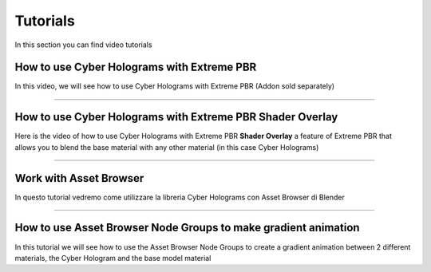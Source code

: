 Tutorials
=================

In this section you can find video tutorials


How to use Cyber Holograms with Extreme PBR
--------------------------------------------

In this video, we will see how to use Cyber Holograms with Extreme PBR (Addon sold separately)

.. raw:: html

    <iframe width="560" height="315" src="https://www.youtube.com/embed/yc5Xw7eW_rw" title="YouTube video player"
    frameborder="0" allow="accelerometer; autoplay; clipboard-write; encrypted-media; gyroscope; picture-in-picture;
    web-share" allowfullscreen style="display: block; margin: auto;"></iframe>

------------------------------------------------------------------------------------------------------------------------


How to use Cyber Holograms with Extreme PBR Shader Overlay
-----------------------------------------------------------

Here is the video of how to use Cyber Holograms with Extreme PBR **Shader Overlay** a feature of Extreme PBR that allows
you to blend the base material with any other material (in this case Cyber Holograms)


.. raw:: html

    <iframe width="560" height="315" src="https://www.youtube.com/embed/kIwrdTSkDdo" title="YouTube video player"
    frameborder="0" allow="accelerometer; autoplay; clipboard-write; encrypted-media; gyroscope; picture-in-picture;
    web-share" allowfullscreen style="display: block; margin: auto;"></iframe>


------------------------------------------------------------------------------------------------------------------------

Work with Asset Browser
------------------------

In questo tutorial vedremo come utilizzare la libreria Cyber Holograms con Asset Browser di Blender

.. raw:: html

    <iframe width="560" height="315" src="https://www.youtube.com/embed/Li6ckkrM0-g" title="YouTube video player"
    frameborder="0" allow="accelerometer; autoplay; clipboard-write; encrypted-media; gyroscope; picture-in-picture;
    web-share" allowfullscreen style="display: block; margin: auto;"></iframe>

------------------------------------------------------------------------------------------------------------------------


How to use Asset Browser Node Groups to make gradient animation
-----------------------------------------------------------------

In this tutorial we will see how to use the Asset Browser Node Groups to create a gradient animation between 2 different
materials, the Cyber Hologram and the base model material

.. raw:: html

    <iframe width="560" height="315" src="https://www.youtube.com/embed/aadIdW2nBbw" title="YouTube video player"
    frameborder="0" allow="accelerometer; autoplay; clipboard-write; encrypted-media; gyroscope; picture-in-picture;
    web-share" allowfullscreen style="display: block; margin: auto;"></iframe>








